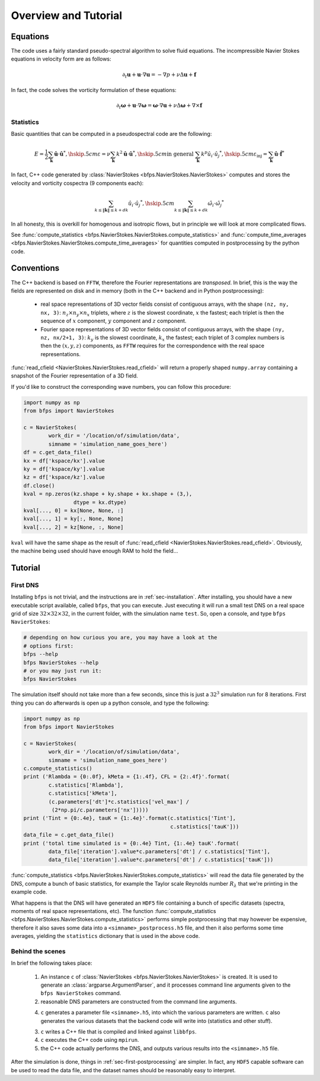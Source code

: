 =====================
Overview and Tutorial
=====================

---------
Equations
---------

The code uses a fairly standard pseudo-spectral algorithm to solve fluid
equations.
The incompressible Navier Stokes equations in velocity form are as
follows:

.. math::

    \partial_t \mathbf{u} + \mathbf{u} \cdot \nabla \mathbf{u} =
    - \nabla p + \nu \Delta \mathbf{u} + \mathbf{f}

In fact, the code solves the vorticity formulation of these equations:

.. math::
    \partial_t \mathbf{\omega} +
    \mathbf{u} \cdot \nabla \mathbf{\omega} =
    \mathbf{\omega} \cdot \nabla \mathbf{u} +
    \nu \Delta \mathbf{\omega} + \nabla \times \mathbf{f}

Statistics
----------

Basic quantities that can be computed in a pseudospectral code are the
following:

.. math::

    E = \frac{1}{2} \sum_{\mathbf{k}} \hat{\mathbf{u}} \cdot \hat{\mathbf{u}}^*, \hskip .5cm
    \varepsilon = \nu \sum_{\mathbf{k}} k^2 \hat{\mathbf{u}} \cdot \hat{\mathbf{u}}^*, \hskip .5cm
    \textrm{in general } \sum_{\mathbf{k}} k^p \hat{u_i} \cdot \hat{u_j}^*, \hskip .5cm
    \varepsilon_{\textrm{inj}} = \sum_{\mathbf{k}} \hat{\mathbf{u}} \cdot \hat{\mathbf{f}}^*


In fact, C++ code generated by
:class:`NavierStokes <bfps.NavierStokes.NavierStokes>`
computes and stores the velocity
and vorticity cospectra (9 components each):

.. math::

    \sum_{k \leq \|\mathbf{k}\| \leq k+dk}\hat{u_i} \cdot \hat{u_j}^*, \hskip .5cm
    \sum_{k \leq \|\mathbf{k}\| \leq k+dk}\hat{\omega_i} \cdot \hat{\omega_j}^*

In all honesty, this is overkill for homogenous and isotropic flows, but
in principle we will look at more complicated flows.

See :func:`compute_statistics <bfps.NavierStokes.NavierStokes.compute_statistics>`
and
:func:`compute_time_averages <bfps.NavierStokes.NavierStokes.compute_time_averages>`
for quantities
computed in postprocessing by the python code.

-----------
Conventions
-----------

The C++ backend is based on ``FFTW``, therefore the Fourier
representations are *transposed*.
In brief, this is the way the fields are represented on disk and in
memory (both in the C++ backend and in Python postprocessing):

    * real space representations of 3D vector fields consist of
      contiguous arrays, with the shape ``(nz, ny, nx, 3)``:
      :math:`n_z \times n_y \times n_x` triplets, where :math:`z` is the
      slowest coordinate, :math:`x` the fastest; each triplet is then
      the sequence of :math:`x` component, :math:`y` component and
      :math:`z` component.

    * Fourier space representations of 3D vector fields consist of
      contiguous arrays, with the shape ``(ny, nz, nx/2+1, 3)``:
      :math:`k_y` is the slowest coordinate, :math:`k_x` the fastest;
      each triplet of 3 complex numbers is then the :math:`(x, y, z)`
      components, as ``FFTW`` requires for the correspondence with the
      real space representations.

:func:`read_cfield <NavierStokes.NavierStokes.read_cfield>` will return
a properly shaped ``numpy.array`` containing a snapshot of the Fourier
representation of a 3D field.

If you'd like to construct the corresponding wave numbers, you can
follow this procedure:

.. code:: python

    import numpy as np
    from bfps import NavierStokes

    c = NavierStokes(
            work_dir = '/location/of/simulation/data',
            simname = 'simulation_name_goes_here')
    df = c.get_data_file()
    kx = df['kspace/kx'].value
    ky = df['kspace/ky'].value
    kz = df['kspace/kz'].value
    df.close()
    kval = np.zeros(kz.shape + ky.shape + kx.shape + (3,),
                    dtype = kx.dtype)
    kval[..., 0] = kx[None, None, :]
    kval[..., 1] = ky[:, None, None]
    kval[..., 2] = kz[None, :, None]

``kval`` will have the same shape as the result of
:func:`read_cfield <NavierStokes.NavierStokes.read_cfield>`.
Obviously, the machine being used should have enough RAM to hold the
field...

--------
Tutorial
--------

First DNS
---------

Installing ``bfps`` is not trivial, and the instructions are in
:ref:`sec-installation`.
After installing, you should have a new executable script
available, called ``bfps``, that you can execute.
Just executing it will run a small test DNS on a real space grid of size
:math:`32 \times 32 \times 32`, in the current
folder, with the simulation name ``test``.
So, open a console, and type ``bfps NavierStokes``:

.. code:: bash

    # depending on how curious you are, you may have a look at the
    # options first:
    bfps --help
    bfps NavierStokes --help
    # or you may just run it:
    bfps NavierStokes

The simulation itself should not take more than a few seconds, since
this is just a :math:`32^3` simulation run for 8 iterations.
First thing you can do afterwards is open up a python console, and type
the following:

.. _sec-first-postprocessing:

.. code:: python

    import numpy as np
    from bfps import NavierStokes

    c = NavierStokes(
            work_dir = '/location/of/simulation/data',
            simname = 'simulation_name_goes_here')
    c.compute_statistics()
    print ('Rlambda = {0:.0f}, kMeta = {1:.4f}, CFL = {2:.4f}'.format(
            c.statistics['Rlambda'],
            c.statistics['kMeta'],
            (c.parameters['dt']*c.statistics['vel_max'] /
             (2*np.pi/c.parameters['nx']))))
    print ('Tint = {0:.4e}, tauK = {1:.4e}'.format(c.statistics['Tint'],
                                                   c.statistics['tauK']))
    data_file = c.get_data_file()
    print ('total time simulated is = {0:.4e} Tint, {1:.4e} tauK'.format(
            data_file['iteration'].value*c.parameters['dt'] / c.statistics['Tint'],
            data_file['iteration'].value*c.parameters['dt'] / c.statistics['tauK']))

:func:`compute_statistics <bfps.NavierStokes.NavierStokes.compute_statistics>`
will read the data
file generated by the DNS, compute a bunch of basic statistics, for
example the Taylor scale Reynolds number :math:`R_\lambda` that we're
printing in the example code.

What happens is that the DNS will have generated an ``HDF5`` file
containing a bunch of specific datasets (spectra, moments of real space
representations, etc).
The function
:func:`compute_statistics <bfps.NavierStokes.NavierStokes.compute_statistics>`
performs simple postprocessing that may however be expensive, therefore
it also saves some data into a ``<simname>_postprocess.h5`` file, and
then it also performs some time averages, yielding the ``statistics``
dictionary that is used in the above code.

Behind the scenes
-----------------

In brief the following takes place:

    1. An instance ``c`` of
       :class:`NavierStokes <bfps.NavierStokes.NavierStokes>` is created.
       It is used to generate an :class:`argparse.ArgumentParser`, and
       it processes command line arguments given to the ``bfps
       NavierStokes`` command.
    2. reasonable DNS parameters are constructed from the command line
       arguments.
    4. ``c`` generates a parameter file ``<simname>.h5``, into which the
       various parameters are written.
       ``c`` also generates the various datasets that the backend code
       will write into (statistics and other stuff).
    3. ``c`` writes a C++ file that is compiled and linked against
       ``libbfps``.
    4. ``c`` executes the C++ code using ``mpirun``.
    5. the C++ code actually performs the DNS, and outputs various
       results into the ``<simname>.h5`` file.

After the simulation is done, things in :ref:`sec-first-postprocessing`
are simpler.
In fact, any ``HDF5`` capable software can be used to read the data
file, and the dataset names should be reasonably easy to interpret.

